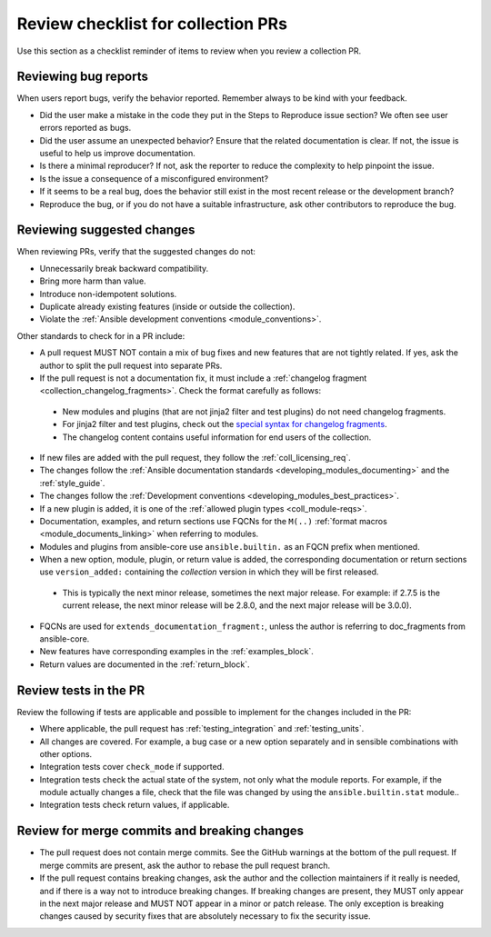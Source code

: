 .. _review_checklist:

Review checklist for collection PRs
====================================

Use this section as a checklist reminder of items to review when you review a collection PR.

Reviewing bug reports
----------------------

When users report bugs, verify the behavior reported. Remember always to be kind with your feedback.

*  Did the user make a mistake in the code they put in the Steps to Reproduce issue section? We often see user errors reported as bugs.
*  Did the user assume an unexpected behavior? Ensure that the related documentation is clear. If not, the issue is useful to help us improve documentation.
*  Is there a minimal reproducer? If not, ask the reporter to reduce the complexity to help pinpoint the issue.
*  Is the issue a consequence of a misconfigured environment?
*  If it seems to be a real bug, does the behavior still exist in the most recent release or the development branch?
*  Reproduce the bug, or if you do not have a suitable infrastructure, ask other contributors to reproduce the bug.


Reviewing suggested changes
---------------------------

When reviewing PRs, verify that the suggested changes do not:

*  Unnecessarily break backward compatibility.
*  Bring more harm than value.
*  Introduce non-idempotent solutions.
*  Duplicate already existing features (inside or outside the collection).
*  Violate the :ref:`Ansible development conventions <module_conventions>`.


Other standards to check for in a PR include:

*  A pull request MUST NOT contain a mix of bug fixes and new features that are not tightly related. If yes, ask the author to split the pull request into separate PRs.
*  If the pull request is not a documentation fix, it must include a :ref:`changelog fragment <collection_changelog_fragments>`. Check the format carefully as follows:

  * New modules and plugins (that are not jinja2 filter and test plugins) do not need changelog fragments.
  * For jinja2 filter and test plugins, check out the `special syntax for changelog fragments <https://github.com/ansible-community/antsibull-changelog/blob/main/docs/changelogs.rst#adding-new-roles-playbooks-test-and-filter-plugins>`_.
  * The changelog content contains useful information for end users of the collection.
  
*  If new files are added with the pull request, they follow the :ref:`coll_licensing_req`.
*  The changes follow the :ref:`Ansible documentation standards <developing_modules_documenting>` and the :ref:`style_guide`.
*  The changes follow the :ref:`Development conventions <developing_modules_best_practices>`.
*  If a new plugin is added, it is one of the :ref:`allowed plugin types <coll_module-reqs>`.
*  Documentation, examples, and return sections use FQCNs for the ``M(..)`` :ref:`format macros <module_documents_linking>` when referring to modules.
*  Modules and plugins from ansible-core use ``ansible.builtin.`` as an FQCN prefix when mentioned.
*  When a new option, module, plugin, or return value is added, the corresponding documentation or return sections use ``version_added:`` containing the *collection* version in which they will be first released.

  * This  is typically the next minor release, sometimes the next major release. For example: if 2.7.5 is the current release, the next minor release will be 2.8.0, and the next major release will be 3.0.0).

*  FQCNs are used for ``extends_documentation_fragment:``, unless the author is referring to doc_fragments from ansible-core.
*  New features have corresponding examples in the :ref:`examples_block`.
*  Return values are documented in the :ref:`return_block`.


Review tests in the PR
----------------------
Review the following if tests are applicable and possible to implement for the changes included in the PR:


*  Where applicable, the pull request has :ref:`testing_integration` and :ref:`testing_units`.
*  All changes are covered. For example, a bug case or a new option separately and in sensible combinations with other options.
*  Integration tests cover ``check_mode`` if supported.
*  Integration tests check the actual state of the system, not only what the module reports. For example, if the module actually changes a file, check that the file was changed by using the ``ansible.builtin.stat`` module..
*  Integration tests check return values, if applicable.


Review for merge commits and breaking changes
---------------------------------------------

*  The pull request does not contain merge commits. See the GitHub warnings at the bottom of the pull request. If merge commits are present, ask the author to rebase the pull request branch.
*  If the pull request contains breaking changes, ask the author and the collection maintainers if it really is needed, and if there is a way not to introduce breaking changes. If breaking changes are present, they MUST only appear in the next major release and MUST NOT appear in a minor or patch release. The only exception is breaking changes caused by security fixes that are absolutely necessary to fix the security issue.

